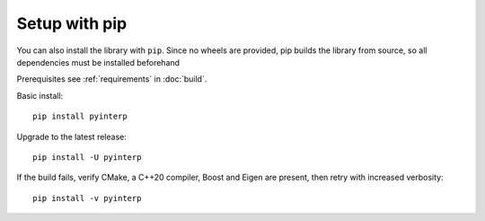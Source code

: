 Setup with pip
**************

You can also install the library with ``pip``. Since no wheels are provided, pip
builds the library from source, so all dependencies must be installed beforehand

Prerequisites see :ref:`requirements` in :doc:`build`.

Basic install::

    pip install pyinterp

Upgrade to the latest release::

    pip install -U pyinterp

If the build fails, verify CMake, a C++20 compiler, Boost and Eigen are present,
then retry with increased verbosity::

    pip install -v pyinterp
